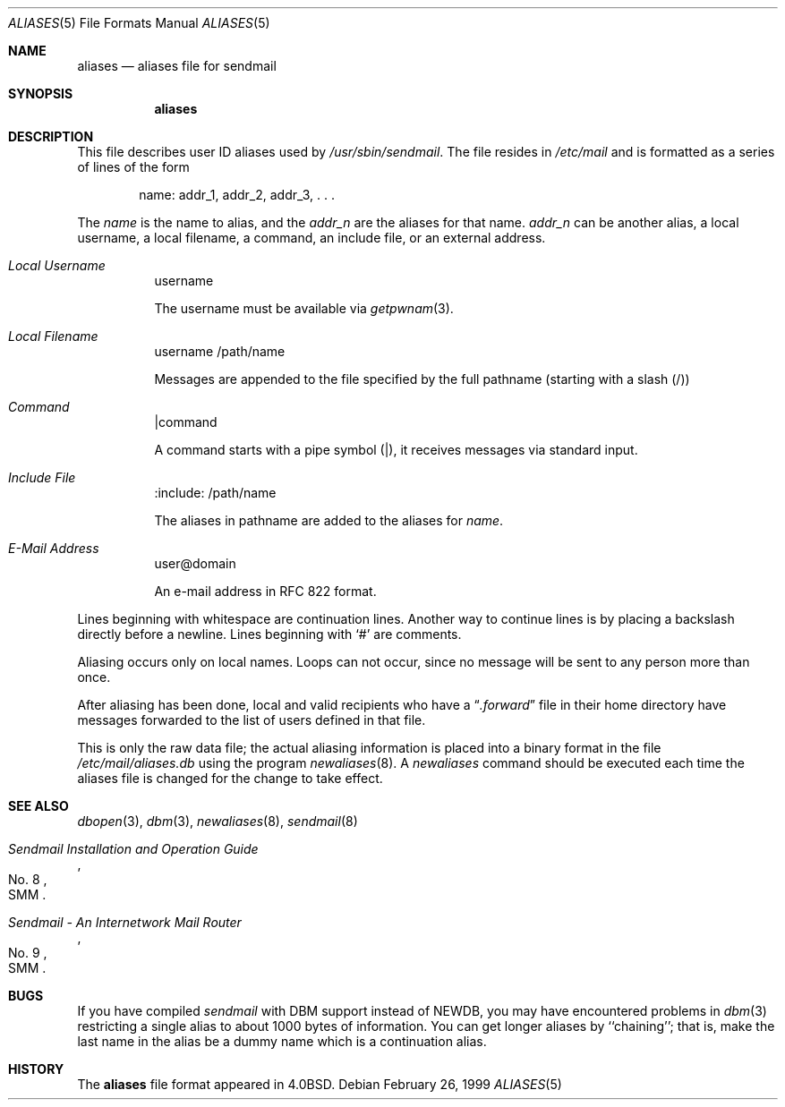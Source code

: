 .\" Copyright (c) 1998-2000 Sendmail, Inc. and its suppliers.
.\"	All rights reserved.
.\" Copyright (c) 1983, 1997 Eric P. Allman.  All rights reserved.
.\" Copyright (c) 1985, 1991, 1993
.\"	The Regents of the University of California.  All rights reserved.
.\"
.\" By using this file, you agree to the terms and conditions set
.\" forth in the LICENSE file which can be found at the top level of
.\" the sendmail distribution.
.\"
.\"
.\"     $Sendmail: aliases.5,v 8.15 2000/02/26 01:12:21 ca Exp $
.\"
.Dd February 26, 1999
.Dt ALIASES 5
.Os
.Sh NAME
.Nm aliases
.Nd aliases file for sendmail
.Sh SYNOPSIS
.Nm aliases
.Sh DESCRIPTION
This file describes user
.Tn ID
aliases used by
.Pa /usr/sbin/sendmail .
The file resides in
.Pa /etc/mail
and
is formatted as a series of lines of the form
.Bd -filled -offset indent
name: addr_1, addr_2, addr_3, . . .
.Ed
.Pp
The
.Em name
is the name to alias, and the
.Em addr_n
are the aliases for that name.
.Em addr_n
can be another alias, a local username, a local filename,
a command,
an include file,
or an external address.
.Pp
.Bl -tag
.It Em Local Username
username

The username must be available via
.Xr getpwnam 3 .
.El
.Bl -tag
.It Em Local Filename
username
/path/name

Messages are appended to the file specified by the full pathname
(starting with a slash (/))
.El
.Bl -tag
.It Em Command
|command

A command starts with a pipe symbol (|),
it receives messages via standard input.
.El
.Bl -tag
.It Em Include File
:include: /path/name

The aliases in pathname are added to the aliases for
.Em name .
.El
.Bl -tag
.It Em E-Mail Address
user@domain

An e-mail address in RFC 822 format.
.El
.Pp
Lines beginning with whitespace are continuation lines.
Another way to continue lines is by placing a backslash 
directly before a newline.  
Lines beginning with
.Ql #
are comments.
.Pp
Aliasing occurs only on local names.
Loops can not occur, since no message will be sent to any person more than once.
.Pp
After aliasing has been done, local and valid recipients who have a
.Dq Pa .forward
file in their home directory have messages forwarded to the
list of users defined in that file.
.Pp
This is only the raw data file; the actual aliasing information is
placed into a binary format in the file
.Pa /etc/mail/aliases.db
using the program
.Xr newaliases 8 .
A
.Xr newaliases
command should be executed each time the aliases file is changed for the
change to take effect.
.Sh SEE ALSO
.Xr dbopen 3 ,
.Xr dbm 3 ,
.Xr newaliases 8 ,
.Xr sendmail 8
.Rs
.%T "Sendmail Installation and Operation Guide"
.%V SMM
.%N \&No. 8
.Re
.Rs
.%T "Sendmail \- An Internetwork Mail Router"
.%V SMM
.%N \&No. 9
.Re
.Sh BUGS
If you have compiled
.Xr sendmail
with DBM support instead of NEWDB,
you may have encountered problems in
.Xr dbm 3
restricting a single alias to about 1000 bytes of information.
You can get longer aliases by ``chaining''; that is, make the last name in
the alias be a dummy name which is a continuation alias.
.Sh HISTORY
The
.Nm
file format appeared in
.Bx 4.0 .
